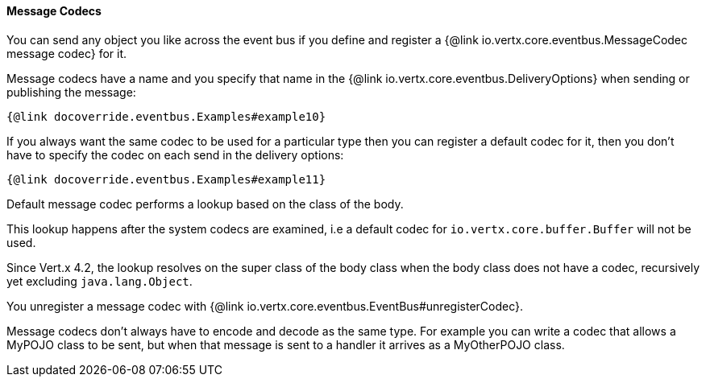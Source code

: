 ==== Message Codecs

You can send any object you like across the event bus if you define and register a {@link io.vertx.core.eventbus.MessageCodec message codec} for it.

Message codecs have a name and you specify that name in the {@link io.vertx.core.eventbus.DeliveryOptions}
when sending or publishing the message:

[source,java]
----
{@link docoverride.eventbus.Examples#example10}
----

If you always want the same codec to be used for a particular type then you can register a default codec for it, then
you don't have to specify the codec on each send in the delivery options:

[source,java]
----
{@link docoverride.eventbus.Examples#example11}
----

Default message codec performs a lookup based on the class of the body.

This lookup happens after the system codecs are examined, i.e a default codec
for `io.vertx.core.buffer.Buffer` will not be used.

Since Vert.x 4.2, the lookup resolves on the super class of the body class when the body class does not have a codec, recursively yet
excluding `java.lang.Object`.

You unregister a message codec with {@link io.vertx.core.eventbus.EventBus#unregisterCodec}.

Message codecs don't always have to encode and decode as the same type. For example you can write a codec that
allows a MyPOJO class to be sent, but when that message is sent to a handler it arrives as a MyOtherPOJO class.

